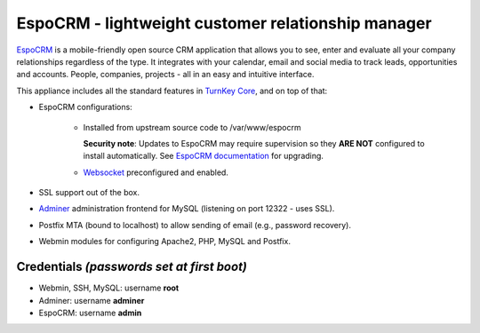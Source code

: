 EspoCRM - lightweight customer relationship manager
===================================================

`EspoCRM`_ is a mobile-friendly open source CRM application that allows
you to see, enter and evaluate all your company relationships regardless
of the type. It integrates with your calendar, email and social media to
track leads, opportunities and accounts. People, companies, projects -
all in an easy and intuitive interface.

This appliance includes all the standard features in `TurnKey Core`_,
and on top of that:

- EspoCRM configurations:
   
    - Installed from upstream source code to /var/www/espocrm

      **Security note**: Updates to EspoCRM may require supervision so
      they **ARE NOT** configured to install automatically. See `EspoCRM
      documentation`_ for upgrading.

    - Websocket_ preconfigured and enabled.

- SSL support out of the box.
- `Adminer`_ administration frontend for MySQL (listening on port
  12322 - uses SSL).
- Postfix MTA (bound to localhost) to allow sending of email (e.g.,
  password recovery).
- Webmin modules for configuring Apache2, PHP, MySQL and Postfix.

Credentials *(passwords set at first boot)*
-------------------------------------------

-  Webmin, SSH, MySQL: username **root**
-  Adminer: username **adminer**
-  EspoCRM: username **admin**


.. _EspoCRM: https://www.espocrm.com/
.. _TurnKey Core: https://www.turnkeylinux.org/core
.. _EspoCRM documentation: https://www.espocrm.com/documentation/administration/upgrading/
.. _Websocket: https://docs.espocrm.com/administration/websocket/
.. _Adminer: https://www.adminer.org

